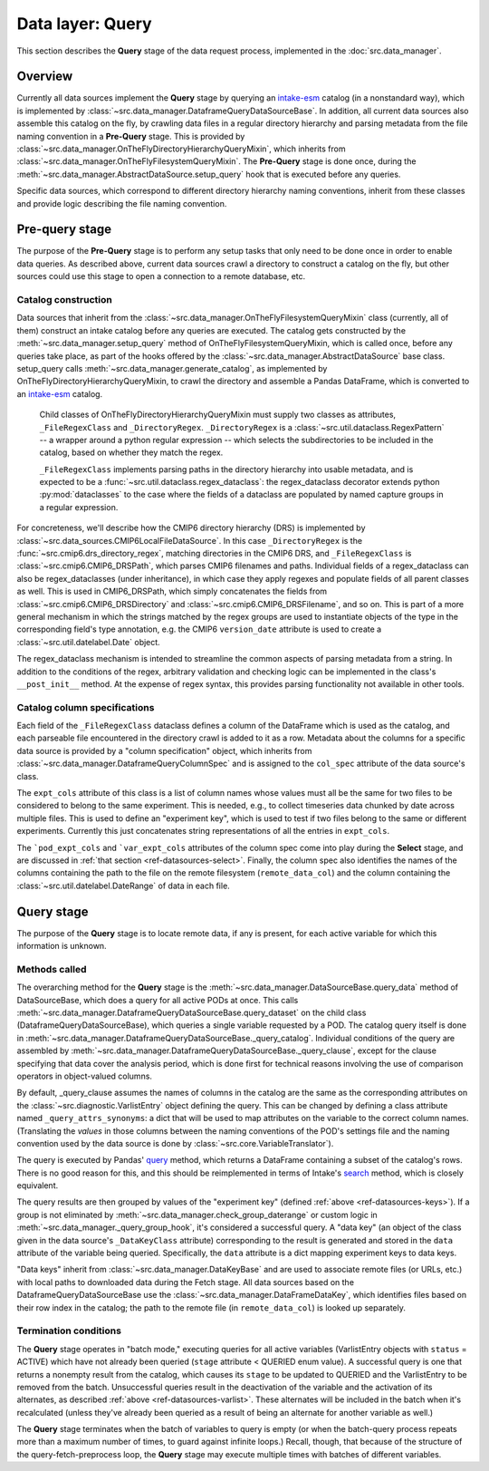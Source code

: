 Data layer: Query
=================

This section describes the **Query** stage of the data request process, implemented in the :doc:`src.data_manager`.

Overview
--------

Currently all data sources implement the **Query** stage by querying an `intake-esm <https://intake-esm.readthedocs.io/en/latest/>`__ catalog (in a nonstandard way), which is implemented by :class:`~src.data_manager.DataframeQueryDataSourceBase`. In addition, all current data sources also assemble this catalog on the fly, by crawling data files in a regular directory hierarchy and parsing metadata from the file naming convention in a **Pre-Query** stage. This is provided by :class:`~src.data_manager.OnTheFlyDirectoryHierarchyQueryMixin`, which inherits from :class:`~src.data_manager.OnTheFlyFilesystemQueryMixin`. The **Pre-Query** stage is done once, during the :meth:`~src.data_manager.AbstractDataSource.setup_query` hook that is executed before any queries.

Specific data sources, which correspond to different directory hierarchy naming conventions, inherit from these classes and provide logic describing the file naming convention.

.. _ref-datasources-prequery:

Pre-query stage
---------------

The purpose of the **Pre-Query** stage is to perform any setup tasks that only need to be done once in order to enable data queries. As described above, current data sources crawl a directory to construct a catalog on the fly, but other sources could use this stage to open a connection to a remote database, etc.

Catalog construction
++++++++++++++++++++

Data sources that inherit from the :class:`~src.data_manager.OnTheFlyFilesystemQueryMixin` class (currently, all of them) construct an intake catalog before any queries are executed. The catalog gets constructed by the :meth:`~src.data_manager.setup_query` method of OnTheFlyFilesystemQueryMixin, which is called once, before any queries take place, as part of the hooks offered by the :class:`~src.data_manager.AbstractDataSource` base class. setup_query calls :meth:`~src.data_manager.generate_catalog`, as implemented by OnTheFlyDirectoryHierarchyQueryMixin, to crawl the directory and assemble a Pandas DataFrame, which is converted to an `intake-esm <https://intake-esm.readthedocs.io/en/latest/>`__ catalog. 

 Child classes of OnTheFlyDirectoryHierarchyQueryMixin must supply two classes as attributes, ``_FileRegexClass`` and ``_DirectoryRegex``. ``_DirectoryRegex`` is a :class:`~src.util.dataclass.RegexPattern` -- a wrapper around a python regular expression -- which selects the subdirectories to be included in the catalog, based on whether they match the regex. 

 ``_FileRegexClass`` implements parsing paths in the directory hierarchy into usable metadata, and is expected to be a :func:`~src.util.dataclass.regex_dataclass`: the regex_dataclass decorator extends python :py:mod:`dataclasses` to the case where the fields of a dataclass are populated by named capture groups in a regular expression. 

For concreteness, we'll describe how the CMIP6 directory hierarchy (DRS) is implemented by :class:`~src.data_sources.CMIP6LocalFileDataSource`. In this case ``_DirectoryRegex`` is the :func:`~src.cmip6.drs_directory_regex`, matching directories in the CMIP6 DRS, and ``_FileRegexClass`` is :class:`~src.cmip6.CMIP6_DRSPath`, which parses CMIP6 filenames and paths. Individual fields of a regex_dataclass can also be regex_dataclasses (under inheritance), in which case they apply regexes and populate fields of all parent classes as well. This is used in CMIP6_DRSPath, which simply concatenates the fields from :class:`~src.cmip6.CMIP6_DRSDirectory` and :class:`~src.cmip6.CMIP6_DRSFilename`, and so on. This is part of a more general mechanism in which the strings matched by the regex groups are used to instantiate objects of the type in the corresponding field's type annotation, e.g. the CMIP6 ``version_date`` attribute is used to create a :class:`~src.util.datelabel.Date` object. 

The regex_dataclass mechanism is intended to streamline the common aspects of parsing metadata from a string. In addition to the conditions of the regex, arbitrary validation and checking logic can be implemented in the class's ``__post_init__`` method. At the expense of regex syntax, this provides parsing functionality not available in other tools.

Catalog column specifications
+++++++++++++++++++++++++++++

Each field of the ``_FileRegexClass`` dataclass defines a column of the DataFrame which is used as the catalog, and each parseable file encountered in the directory crawl is added to it as a row. Metadata about the columns for a specific data source is provided by a "column specification" object, which inherits from :class:`~src.data_manager.DataframeQueryColumnSpec` and is assigned to the ``col_spec`` attribute of the data source's class.

The ``expt_cols`` attribute of this class is a list of column names whose values must all be the same for two files to be considered to belong to the same experiment. This is needed, e.g., to collect timeseries data chunked by date across multiple files. This is used to define an "experiment key", which is used to test if two files belong to the same or different experiments. Currently this just concatenates string representations of all the entries in ``expt_cols``.

The ```pod_expt_cols`` and ```var_expt_cols`` attributes of the column spec come into play during the **Select** stage, and are discussed in :ref:`that section <ref-datasources-select>`. Finally, the column spec also identifies the names of the columns containing the path to the file on the remote filesystem (``remote_data_col``) and the column containing the :class:`~src.util.datelabel.DateRange` of data in each file.


.. _ref-datasources-query:

Query stage
-----------

The purpose of the **Query** stage is to locate remote data, if any is present, for each active variable for which this information is unknown.

Methods called
++++++++++++++

The overarching method for the **Query** stage is the :meth:`~src.data_manager.DataSourceBase.query_data` method of DataSourceBase, which does a query for all active PODs at once. This calls :meth:`~src.data_manager.DataframeQueryDataSourceBase.query_dataset` on the child class (DataframeQueryDataSourceBase), which queries a single variable requested by a POD. The catalog query itself is done in :meth:`~src.data_manager.DataframeQueryDataSourceBase._query_catalog`. Individual conditions of the query are assembled by :meth:`~src.data_manager.DataframeQueryDataSourceBase._query_clause`, except for the clause specifying that data cover the analysis period, which is done first for technical reasons involving the use of comparison operators in object-valued columns. 

By default, \_query_clause assumes the names of columns in the catalog are the same as the corresponding attributes on the :class:`~src.diagnostic.VarlistEntry` object defining the query. This can be changed by defining a class attribute named ``_query_attrs_synonyms``: a dict that will be used to map attributes on the variable to the correct column names. (Translating the *values* in those columns between the naming conventions of the POD's settings file and the naming convention used by the data source is done by :class:`~src.core.VariableTranslator`).

The query is executed by Pandas' `query <https://pandas.pydata.org/docs/reference/api/pandas.DataFrame.query.html>`__ method, which returns a DataFrame containing a subset of the catalog's rows. There is no good reason for this, and this should be reimplemented in terms of Intake's `search <https://intake-esm.readthedocs.io/en/latest/api.html#intake_esm.core.esm_datastore.search>`__ method, which is closely equivalent.

The query results are then grouped by values of the "experiment key" (defined :ref:`above <ref-datasources-keys>`). If a group is not eliminated by :meth:`~src.data_manager.check_group_daterange` or custom logic in :meth:`~src.data_manager._query_group_hook`, it's considered a successful query. A "data key" (an object of the class given in the data source's ``_DataKeyClass`` attribute) corresponding to the result is generated and stored in the ``data`` attribute of the variable being queried. Specifically, the ``data`` attribute is a dict mapping experiment keys to data keys.

"Data keys" inherit from :class:`~src.data_manager.DataKeyBase` and are used to associate remote files (or URLs, etc.) with local paths to downloaded data during the Fetch stage. All data sources based on the DataframeQueryDataSourceBase use the :class:`~src.data_manager.DataFrameDataKey`, which identifies files based on their row index in the catalog; the path to the remote file (in ``remote_data_col``) is looked up separately.

Termination conditions
++++++++++++++++++++++

The **Query** stage operates in "batch mode," executing queries for all active variables (VarlistEntry objects with ``status`` = ACTIVE) which have not already been queried (``stage`` attribute < QUERIED enum value). A successful query is one that returns a nonempty result from the catalog, which causes its ``stage`` to be updated to QUERIED and the VarlistEntry to be removed from the batch. Unsuccessful queries result in the deactivation of the variable and the activation of its alternates, as described :ref:`above <ref-datasources-varlist>`. These alternates will be included in the batch when it's recalculated (unless they've already been queried as a result of being an alternate for another variable as well.)

The **Query** stage terminates when the batch of variables to query is empty (or when the batch-query process repeats more than a maximum number of times, to guard against infinite loops.) Recall, though, that because of the structure of the query-fetch-preprocess loop, the **Query** stage may execute multiple times with batches of different variables. 
